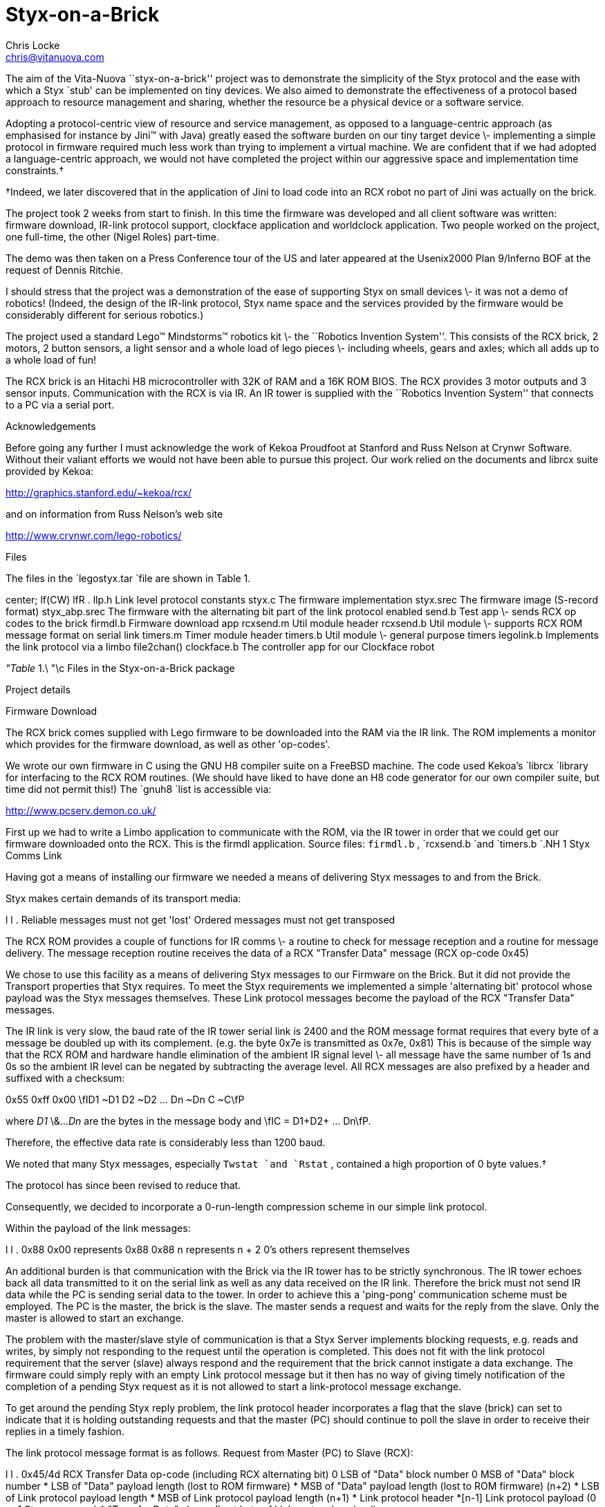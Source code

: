 = Styx-on-a-Brick
Chris Locke <chris@vitanuova.com>

The aim of the Vita-Nuova ``styx-on-a-brick'' project was
to demonstrate the simplicity of the Styx protocol and the ease
with which a Styx `stub' can be implemented on tiny devices.
We also aimed to demonstrate the effectiveness of a protocol based approach
to resource management and sharing, whether the resource be a physical device
or a software service.

Adopting a protocol-centric view of resource and service management, as opposed to
a language-centric approach (as emphasised for instance by Jini™ with Java)
greatly eased the software burden on our tiny target device \-
implementing a simple protocol in firmware required much less work than trying to
implement a virtual machine.  We are confident that if we had adopted a language-centric
approach, we would not have completed the project within our aggressive space and implementation time constraints.†


†Indeed, we later discovered that in the application of Jini to load code into an RCX robot no part
of Jini was actually on the brick.


The project took 2 weeks from start to finish.
In this time the firmware was developed and all client software
was written: firmware download, IR-link protocol support,
clockface application and worldclock application.
Two people worked on the project, one full-time, the other (Nigel Roles) part-time.

The demo was then taken on a Press Conference tour of the US
and later appeared at the Usenix2000 Plan 9/Inferno BOF at the request
of Dennis Ritchie.

I should stress that the project was a demonstration of the ease of
supporting Styx on small devices \- it was not a demo of robotics!
(Indeed, the design of the IR-link protocol, Styx name space and the
services provided by the firmware would be considerably different for
serious robotics.)

The project used a standard Lego™ Mindstorms™ robotics kit \-
the ``Robotics Invention System''.  This consists of the RCX brick,
2 motors, 2 button sensors, a light sensor and a whole load of
lego pieces \- including wheels, gears and axles; which all adds up
to a whole load of fun!

The RCX brick is an Hitachi H8 microcontroller with 32K of RAM and
a 16K ROM BIOS.  The RCX provides 3 motor outputs and 3 sensor inputs.
Communication with the RCX is via IR.  An IR tower is supplied with the
``Robotics Invention System'' that connects to a PC via a serial port.

Acknowledgements

Before going any further I must acknowledge the work of Kekoa Proudfoot at
Stanford and Russ Nelson at Crynwr Software.
Without their valiant efforts we would not have been able to pursue this project.
Our work relied on the documents and librcx suite provided by Kekoa:

http://graphics.stanford.edu/~kekoa/rcx/

and on information from Russ Nelson's web site

http://www.crynwr.com/lego-robotics/


Files

The files in the
`legostyx.tar
`file are shown in Table 1.


center;
lf(CW) lfR .
llp.h	Link level protocol constants
styx.c	The firmware implementation
styx.srec	The firmware image (S-record format)
styx_abp.srec	The firmware with the alternating bit part of the link protocol enabled
send.b	Test app \- sends RCX op codes to the brick
firmdl.b	Firmware download app
rcxsend.m	Util module header
rcxsend.b	Util module \- supports RCX ROM message format on serial link
timers.m	Timer module header
timers.b	Util module \- general purpose timers
legolink.b	Implements the link protocol via a limbo file2chan()
clockface.b	The controller app for our Clockface robot



_"Table_ 1.\ "\c
Files in the Styx-on-a-Brick package



Project details

Firmware Download

The RCX brick comes supplied with Lego firmware to be downloaded into the RAM via
the IR link.  The ROM implements a monitor which provides for the firmware download,
as well as other 'op-codes'.

We wrote our own firmware in C using the GNU H8 compiler suite on a FreeBSD machine.
The code used Kekoa's
`librcx
`library for interfacing to the RCX ROM routines.
(We should have liked to have done an H8 code generator for our own compiler suite,
but time did not permit this!)
The
`gnuh8
`list is accessible via:

http://www.pcserv.demon.co.uk/

First up we had to write a Limbo application to communicate with the ROM, via
the IR tower in order that we could get our firmware downloaded onto the RCX.
This is the firmdl application.  Source files: 
`firmdl.b` , 
`rcxsend.b
`and 
`timers.b
`.NH 1
Styx Comms Link

Having got a means of installing our firmware we needed a means of delivering
Styx messages to and from the Brick.

Styx makes certain demands of its transport media:

l l .
Reliable	messages must not get 'lost'
Ordered	messages must not get transposed

The RCX ROM provides a couple of functions for IR comms \- a routine to check
for message reception and a routine for message delivery.
The message reception routine receives the data of a RCX "Transfer Data"
message (RCX op-code 0x45)

We chose to use this facility as a means of delivering Styx messages to our Firmware
on the Brick.  But it did not provide the Transport properties that Styx requires.
To meet the Styx requirements we implemented a simple 'alternating bit' protocol whose
payload was the Styx messages themselves.  These Link protocol messages become the
payload of the RCX "Transfer Data" messages.

The IR link is very slow, the baud rate of the IR tower serial link is 2400
and the ROM message format requires that every byte of a message be doubled up with
its complement. (e.g. the byte 0x7e is transmitted as 0x7e, 0x81)
This is because of the simple way that the RCX ROM and hardware handle elimination
of the ambient IR signal level \- all message have the same number of 1s and 0s so
the ambient IR level can be negated by subtracting the average level.
All RCX messages are also prefixed by a header and suffixed with a checksum:

0x55 0xff 0x00 \fID1 ~D1 D2 ~D2 ... Dn ~Dn C ~C\fP

where 
_D1_
\&...
_Dn_
are the bytes in the message body and \fIC = D1+D2+ ... Dn\fP.

Therefore, the effective data rate is considerably less than 1200 baud.

We noted that many Styx messages, especially 
`Twstat
`and 
`Rstat` ,
contained a high
proportion of 0 byte values.†


The protocol has since been revised to reduce that.

Consequently, we decided to incorporate a 0-run-length
compression scheme in our simple link protocol.

Within the payload of the link messages:

l l .
0x88 0x00	represents 0x88
0x88 n	represents n + 2 0's
others	represent themselves


An additional burden is that communication with the Brick via the IR tower has to be strictly
synchronous.  The IR tower echoes back all data transmitted to it on the serial link
as well as any data received on the IR link.  Therefore the brick must not send IR data
while the PC is sending serial data to the tower.  In order to achieve this a 'ping-pong'
communication scheme must be employed.  The PC is the master, the brick is the slave.
The master sends a request and waits for the reply from the slave.
Only the master is allowed to start an exchange.

The problem with the master/slave style of communication is that a Styx Server
implements blocking requests, e.g. reads and writes, by simply not responding to the
request until the operation is completed.  This does not fit with the link protocol
requirement that the server (slave) always respond and the requirement that the brick
cannot instigate a data exchange.
The firmware could simply reply with an empty Link protocol message but it then has no
way of giving timely notification of the completion of a pending Styx request as it is not
allowed to start a link-protocol message exchange.

To get around the pending Styx reply problem, the link protocol header incorporates a flag
that the slave (brick) can set to indicate that it is holding outstanding requests and that the
master (PC) should continue to poll the slave in order to receive their replies in a timely
fashion.

The link protocol message format is as follows.
Request from Master (PC) to Slave (RCX):


l l .
0x45/4d	RCX Transfer Data op-code  (including RCX alternating bit)
0	LSB of "Data" block number
0	MSB of "Data" block number
*	LSB of "Data" payload length (lost to ROM firmware)
*	MSB of "Data" payload length (lost to ROM firmware) (n+2)
*	LSB of Link protocol payload length
*	MSB of Link protocol payload length (n+1)
*	Link protocol header
*[n-1]	Link protocol payload (0 or 1 Styx messages)
*	"Transfer Data" cksum (Last byte of Link protocol payload)


Note that the 0x45 ROM op-code ("Transfer Data") message incorporates a checksum byte at the
end, but the ROM doesn't bother to check it so we moved the last byte of the Link protocol
payload (or the link header if the payload is empty) into the checksum position of
the ROM message.

Reply from Slave to Master:


l l .
?	Junk from ROM
*	LSB of Link protocol payload length
*	MSB of Link protocol payload length (n+1)
*	Link protocol header
*[n]	Link protocol payload


The Link protocol header has the following flags:


l l .
bit 0	Alternating bit
bit 1	Poll immediate (requested by slave)
bit 2	Poll periodic (requested by slave)
bit 3	compressed (payload is 0-run-length compressed)
bits 4-7	reserved (should be 0)


The master flips the 
_Alternating_
_bit_
for every message that it successfully delivers.
If a slave reply is lost or corrupted the master will re-send the message using the same
alternating bit value.  The slave should not act on a repeated message but should
re-send it's last response.  The value of the alternating bit in the slave response
is the same as in the request from the master.

The 
_Poll_
_immediate_
bit indicates that the slave has more data to send to the master.
The master should immediately send another Link-protocol message, even if it has no
data to send, so as the slave can reply with its pending data.

The 
_Poll_
_periodic_
bit indicates that the slave has pending (blocked) requests that
it will reply to sometime in the future.  The master should periodically poll the
slave, even if the master has no data to send.  The polling period should be small
enough that reply latencies are acceptable.

The name space

We now have a means of getting Styx messages to and from the brick.
But what does the name space provided by the firmware on the brick look like?

We wanted a generic name space; one that reflected the functions of the brick, not
the model attached to it, so that the same firmware could be used with many
different robots.

The brick has 3 motor outputs and 3 sensor inputs.
The motors can be run forwards or reverse with 8 different power settings.
They can be stalled, also with 8 power levels, and they can be left 'floating'
(A stalled motor presents resistance to turning proportional to the stall power level)

There are 2 types of sensor \- buttons and light-sensors. (You can also get a 'rotation sensor', but we had not got one in our kit!)

We decided on a name space comprised of 2 directories,  `motor` and `sensor`.
We didn't need to use subdirectories for our name space but it was easy, so we did!

The motor directory contains 4 files \- 
`0` , 
`1` , 
`2
`and 
`012` .
The files 
`0` , 
`1
`and 
`2
`represent the individual motor outputs and
accept command messages of the form
_'XP'_
where 
_X_
is a direction and
_P_
is the power level.

_X_
can be one of

l l .
f	forward
r	reverse
s	stall
F	float


_P_
is a digit in the range
`'0..7'
`.LP
The file 
`012
`takes messages of the form
_'XPXPXP'_
enabling the state of all the motors to be modified with a single message.
The first 
_XP_
pair affects motor 0, the middle pair affects motor 1 and the
last pair affects motor 2.
_XP_
can be
`'--'
`indicating that the state should remain the same as before.


The sensor directory contains three files 
`0` , 
`1
`and 
`2` ,
corresponding to the three sensor inputs on the brick.

Before a sensor file can be read it must be configured by writing a configuration
message to the file.  These message take the form
_'Tv*'_
where
_T_
is the sensor type and 
_v*_
is a threshold value.
The idea of the threshold value is that reads of the sensor file wil block until
the threshold value has been achieved.

Reads of a sensor file return its current value.
When a sensor file is configured any pending reads of the sensor are
failed with the error message
`'reset'` .

The available sensor types are:


l l .
b	button
l	light sensor


The threshold value for a button sensor is a click count.
So the control message
`'b0'
`configures a sensor to be a button and subsequent reads
of the file will yield the current click count.

The message
`'b20'
`will cause subsequent reads to block until the click count reaches
20 or more.

The threshold value for a light sensor is a raw sensor value qualified by
`'<'
`or
`'>'` .

The control message
`'l>600'
`configures the input to be a light sensor and subsequent
reads will block until the sensor value exceeds 600.
If the
`'<'
`qualifier is used, reads block until the value drops below the threshold.

Using the Styx firmware

Download the firmware

Use the 
`firmdl
`command to download the firmware to the brick

% firmdl 0 styx.srec
%


The first argument is the number of the inferno serial port (
`/dev/eia0
`in this example).
The second argument is the file containing the firmware image in s-record format.

The firmdl app prints the response code from the ROM.
On successful download the ROM reports:

Just a bit off the block!


Once the firmware is downloaded it is immediately run.
The RCX display should be showing the 'running man' symbol.
If at any time the Styx firmware encounters an error, the 'running man'
is changed to a 'standing man' and the source code line number of the error
is displayed on the LCD.
The firmware doesn't stay resident: it monitors the on/off button and
restarts the ROM monitor when it is pressed.

Start the link protocol


% legolink 0
%


The legolink argument is the serial port over which to run the link protocol.
This will be the same as the first argument to the firmdl command.

Once started the legolink command creates the file 
`/net/legolink
`in the Inferno
name space.  Any reads/writes of this file are the payload data of the link protocol.

Mount the brick name space


% mount -o -A /net/legolink /n/remote


The 
`-A
`flag to mount prevents the command from trying to
do authentication
on the link before running the Styx protocol over it.
The
`-o
`option uses an older version of Styx.
The second argument to mount is the the file over which the Styx protocol will be run.
Raw Styx messages are written to and read from this file.
The third argument is the directory on which to mount the name space presented by the
Styx server on the other end of the link \- the firmware on the Brick.

Explore the name space


% cd /n/remote
% ls
motor
sensor
% ls motor
motor/0
motor/1
motor/2
motor/012
% ls sensor
sensor/0
sensor/1
sensor/2
%


Attach a motor to the first output and a button sensor to the first input
and then try the following...

Start motor...

% cd motor
% echo -n f7 > 0
%


Reverse the motor...

% echo -n r7 > 0
%


Stop the motor (float)...

% echo -n F0 > 0
%


Notice the need for the 
`-n
`flag to echo.  The firmware is a bit touchy about
the format of the motor control messages \- they have to be 2 bytes long.

Run the motor for (a little more than) 5 seconds...

% echo -n r7 > 0; sleep 5; echo -n F0 > 0
%


It takes time on the slow link to open the file for the control message to
stop the motor.  It should be possible to reduce the delay by keeping the file open:

% {echo -n r7; sleep 5; echo -n F0} > 0
%

but the firmware only accepts command messages written to file offset 0.

(Fixing this is left as an exercise for the reader!)

Ok, lets play with a sensor...

% cd /n/remote/sensor
% echo b0 > 0
% cat 0
0%


Note that the sensor file isn't as fussy about its message format as the motor file.

Click the button a few times and then try reading the sensor file again

% cat 0
4%


Let's try a blocking read on the sensor

% echo b5 > 0
% cat 0
\fR[click the button 5 times]\fP
5%


Ok, we're done playing \- unmount the brick name space

% cd
% ls /n/remote
/n/remote/motor
/n/remote/sensor
% unmount /n/remote
% ls /n/remote
%


The Clockface robot

So we have a means of controlling the brick via Styx.
We now needed to design a robot suitable for demonstrating the software.

The robot needed to be static; the IR link needs to maintain line-of-sight contact
between the IR tower and the brick.
The operation of the robot needed to be clearly visible to a group of people in a
conference room.
We also wanted a robot that we could layer services on top of each other to demonstrate
the versatility of Inferno name spaces.

We decided on a clock robot.  The robot is static; it doesn't move around the room!
The clockface would be visible and its operation obvious
to a group of people in a reasonably large room.

The clockface robot also allowed us to layer services:

Initially we just mount the Brick name space.
This name space represents the services of the brick \- nothing is known of the
robot model that is attached to the brick.

We then start the clockface service.  This knows how to use the name space of
the brick to control the motors and sensors of the clockface model.
The clockface service provides a 
`clockface
`file which accepts
time values (e.g.
`'14:35'` ),
the service then runs motors and reads sensors
to set the hands of the robot to the specified time.

On top of the clockface service we can run a world-clock service.
This periodically reads the system clock and writes time messages to the
`clockface
`file resented by the clockface service.
The world-clock service also provides a configuration file so that the user
can set the time zone of the clock display.  Writing a time zone abbreviation into
the control file causes the world-clock service to write new time messages into
the 
`clockface
`file to reflect the new time zone setting.

By using Inferno's ability to export a name space, any of the clock  services
could be running anywhere in the network.
The Lego brick could be attached to machine A.
Machine B could be running the legolink application using 
`/dev/eia0
`imported from machine A.
Machine C could mount the 
`/net/legolink
`file imported from machine B's
name space.
Machine D could then run the clockface service over the brick's name space
imported from machine C, etc. etc.

The source of the clockface service is 
`clockface.b` .

The source of the world-clock service is 
`worldclock.b` .

Final Notes

The firmware could do with some more work on it, such as the overly strict
length restriction on motor control messages, or the fact that control messages
must be written at offset 0.

Please feel free to fix problems and make modifications.  I am more than happy
to discuss the software and answer any questions you may have.

Have Fun!
